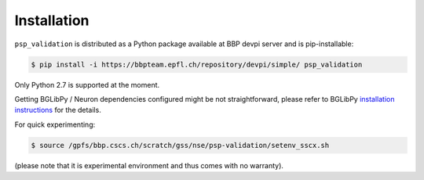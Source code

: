 Installation
============

``psp_validation`` is distributed as a Python package available at BBP devpi server and is pip-installable:

.. code-block:: console

    $ pip install -i https://bbpteam.epfl.ch/repository/devpi/simple/ psp_validation

Only Python 2.7 is supported at the moment.

Getting BGLibPy / Neuron dependencies configured might be not straightforward, please refer to BGLibPy `installation instructions <https://bbpcode.epfl.ch/documentation/BGLibPy-3.2/installation.html>`_ for the details.

For quick experimenting:

.. code-block:: console

    $ source /gpfs/bbp.cscs.ch/scratch/gss/nse/psp-validation/setenv_sscx.sh

(please note that it is experimental environment and thus comes with no warranty).
